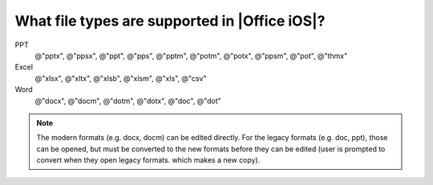 What file types are supported in |Office iOS|?
============================================== 

PPT
   @"pptx", @"ppsx", @"ppt", @"pps", @"pptm", @"potm", @"potx", @"ppsm", @"pot", @"thmx"
 
Excel
   @"xlsx", @"xltx", @"xlsb", @"xlsm", @"xls", @"csv"
 
Word
   @"docx", @"docm", @"dotm", @"dotx", @"doc", @"dot"

.. note:: 

   The modern formats (e.g. docx, docm) can be edited directly. For the legacy formats (e.g. doc, ppt), those can be opened, but must be converted to 
   the new formats before they can be edited (user is prompted to convert when they open legacy formats. which makes a new copy).